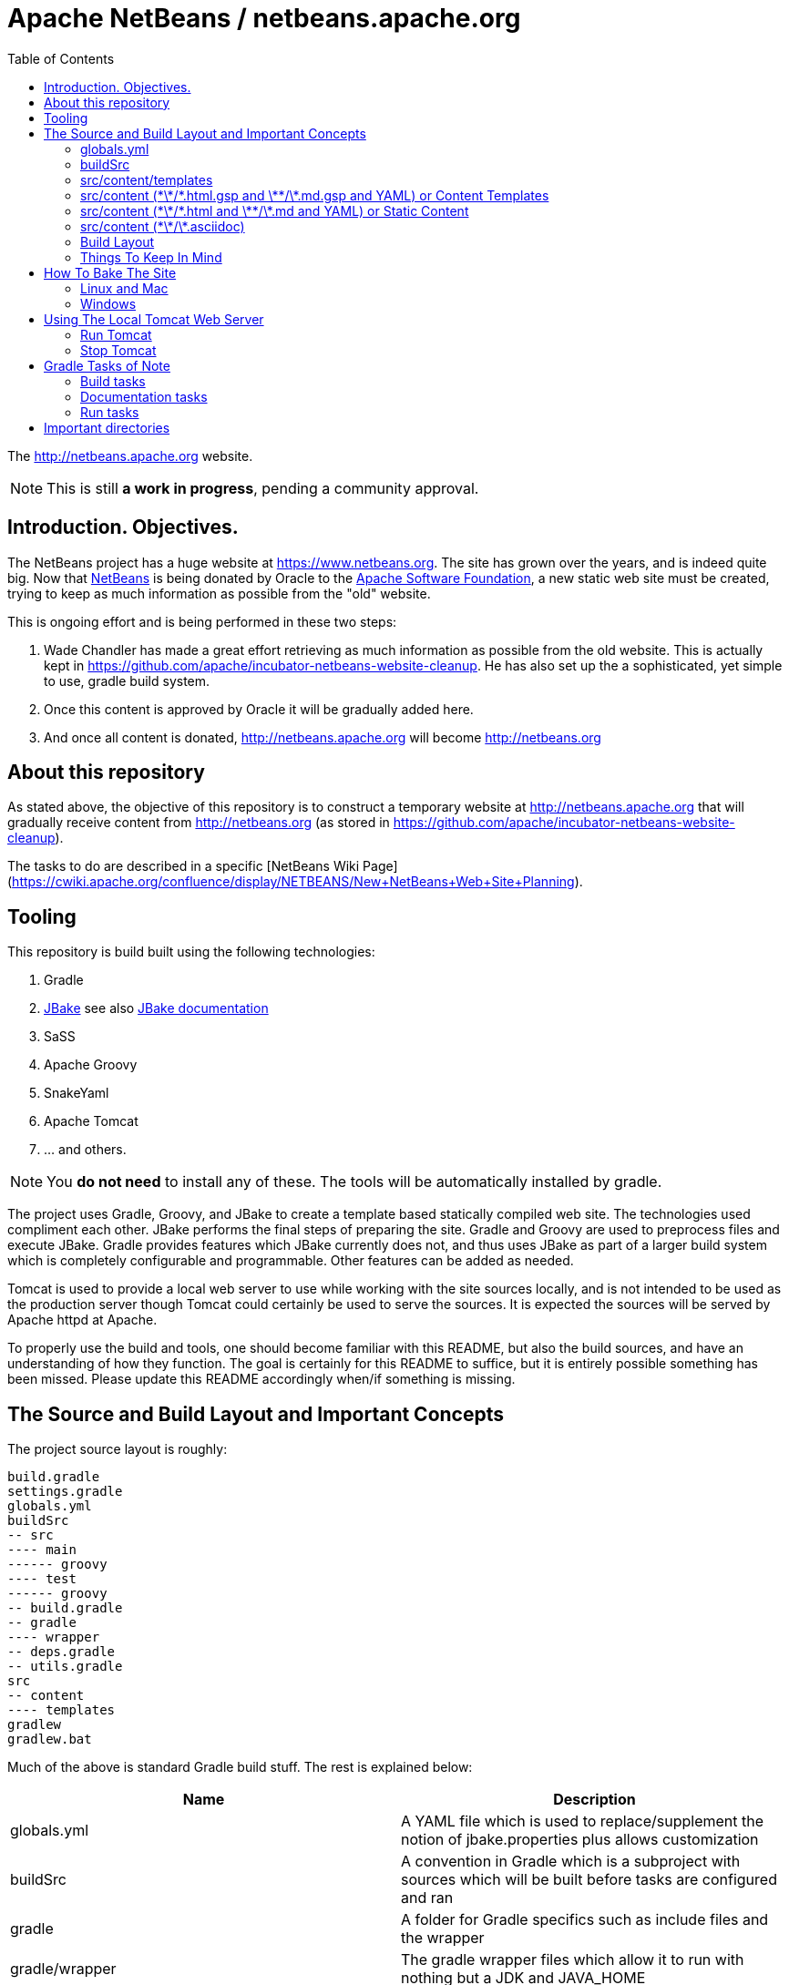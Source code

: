 = Apache NetBeans / netbeans.apache.org
:toc:

The http://netbeans.apache.org website.

NOTE: This is still *a work in progress*, pending a community approval.

== Introduction. Objectives.

The NetBeans project has a huge website at https://www.netbeans.org. The site
has grown over the years, and is indeed quite big. Now that
link:https://github.com/apache/incubator-netbeans[NetBeans] is being donated by
Oracle to the link:http://www.apache.org[Apache Software Foundation], a new static web site must be
created, trying to keep as much information as possible
from the "old" website.

This is ongoing effort and is being performed in these two steps:

1. Wade Chandler has made a great effort retrieving as much information as
   possible from the old website. This is actually kept in https://github.com/apache/incubator-netbeans-website-cleanup.
   He has also set up the a sophisticated, yet simple to use, gradle build system.
2. Once this content is approved by Oracle it will be gradually added here.
3. And once all content is donated, http://netbeans.apache.org will become http://netbeans.org

== About this repository

As stated above, the objective of this repository is to construct a temporary website at http://netbeans.apache.org
that will gradually receive content from http://netbeans.org (as stored in https://github.com/apache/incubator-netbeans-website-cleanup).

The tasks to do are described in a specific [NetBeans Wiki Page](https://cwiki.apache.org/confluence/display/NETBEANS/New+NetBeans+Web+Site+Planning).

== Tooling

This repository is build built using the following technologies:

. Gradle
. http://jbake.org/[JBake] see also http://jbake.org/docs/2.5.1/[JBake documentation]
. SaSS
. Apache Groovy
. SnakeYaml
. Apache Tomcat
. ... and others.

NOTE: You *do not need* to install any of these. The tools will be automatically installed by gradle.

The project uses Gradle, Groovy, and JBake to create a template based statically compiled web site.
The technologies used compliment each other. JBake performs the final steps of preparing the site.
Gradle and Groovy are used to preprocess files and execute JBake. Gradle provides features which JBake
currently does not, and thus uses JBake as part of a larger build system which is completely configurable
and programmable. Other features can be added as needed.

Tomcat is used to provide a local web server to use while working with the site sources locally,
and is not intended to be used as the production server though Tomcat could certainly be used
to serve the sources. It is expected the sources will be served by Apache httpd at Apache.

To properly use the build and tools, one should become familiar with this README, but also the build
sources, and have an understanding of how they function. The goal is certainly for this README to suffice,
but it is entirely possible something has been missed. Please update this README accordingly when/if
something is missing.

== The Source and Build Layout and Important Concepts

The project source layout is roughly:

----
build.gradle
settings.gradle
globals.yml
buildSrc
-- src
---- main
------ groovy
---- test
------ groovy
-- build.gradle
-- gradle
---- wrapper
-- deps.gradle
-- utils.gradle
src
-- content
---- templates
gradlew
gradlew.bat
----

Much of the above is standard Gradle build stuff. The rest is explained below:

[options="header"]
|===
|Name|Description


|globals.yml|A YAML file which is used to replace/supplement the notion of jbake.properties plus allows customization
|buildSrc|A convention in Gradle which is a subproject with sources which will be built before tasks are configured and ran
|gradle|A folder for Gradle specifics such as include files and the wrapper
|gradle/wrapper|The gradle wrapper files which allow it to run with nothing but a JDK and JAVA_HOME
|gradle/deps.gradle|A gradle script which defines variables and common dependencies used by the build
|gradle/utils.gradle|A gradle script which defines and maps various utilities the build uses
|src/content|The main content files top level sources directory
|src/content/templates|A folder for JBakes templates; this build uses Groovy templates
|===

=== globals.yml

JBake configuration can go here, but in some cases, the configuration is better
defined in the `jbake` configuration inside `build.gradle` as it can be calculated
by the Gradle build.

Global data or configuration can then be defined here. This data can be in complex
form, such as a YAML tree/map hierarchy, or it may be flat attributes. This
data is used both for JBake configuration, those common to JBake, and thus
accessible by the JBake templates, and is also accessible in pure object form
by the "content templates" (more on these later)

=== buildSrc

Gradle will build `buildSrc` as a project before configuring and executing the
rest of the build. Classes in this project can be used to do some very specific
things in the build. They can provide utilities or they can setup and run
an Apache Tomcat server (which they do).

=== src/content/templates

The JBake templates go here. This project specifically uses Groovy templates. These
should not be confused with "content templates" which is a concept to be described
later. 

These templates are executed by JBake at specific times as described in the
JBake documentation, and usually based on the `type` attribute from content metadata.

An example is `type: page` in content metadata which maps to the JBake template
`src/content/templates/page.gsp` 

The same is true for `type: post`, as it has a `post.gsp` file. Posts are
useful for a "blog like" area of the site where
news items may be kept etc.

For more information about the templates, and how to build one, see the
link:src/content/templates[templates] directory README.

=== src/content (\*\*/\*.html.gsp and \*\*/\*.md.gsp and YAML) or Content Templates

This build treats files ending in `.html.gsp` and `.md.gsp` specially. These files
will be preprocessed before JBake accesses them, and turned into `.html` and `.md`
files respectively. It is a build error to have such a file without a counterpart
file ending in `.html.gsp.yml` or `.md.gsp.yml` respectively.

The YAML file will be merged into the final file as the JBake metadata. The common
JBake metadata attributes defined in the documentation will be added to the top
of the files such as `title=Some Title` if in the YAML file exists the value
`title: Some Title`. The same is true for `type` such that `type: page` becomes
`type=page`. The common attributes along with the entirety of the YAML file will
be rolled up into a JSON attribute (as defined in the JBake documentation), and
will be named `metadata`.

The `tags` attribute is treated specially in the YAML file processing. It can be
a comma separated string value, or, it may be a YAML list of strings. This allows
for better layout of the metadata.

Custom metadata, such as `summary: Some longer page summary` will not be added
as top level attributes in the generated and merged content metadata, but will
instead be available in the JSON object `metadata` in the content. This is
accessible in JBake templates as `content.metadata`. Thus, to access `summary`,
one would write `content.metadata.summary`, and the YAML would look like:

----
type: page
status: published
summary: Some longer page summary
----

and the metadata prepended to the content file will look like (properties/attributes and JSON):

----
type=page
status=published
metadata={"type":"page","status":"published","summary":"Some longer page summary"}
~~~~~~
----

JBake can not currently separate the metadata from the content, and this setup
allows the metadata and the content to reside in separate files, and each file
to remain more pure or clean for its purpose.

Thus, if a file
exists `some-html.html.gsp` and a YAML file exists `some-html.html.gsp.yml`, the
`.yml` file will be merged with the resulting `.html` file, and JBake will
understand the result, and will use it when it "bakes" the site. The file
`some-html.html.gsp` will also be renamed to `some-html.html` during
preprocessing.

It is expected that content templates in this build will not have metadata
added directly to them, or the result will be undefined or may cause
errors in JBake.

The difference between "content templates" and "static content"
as defined below is the JBake information from the `global.yml`
configuration file can be accessed, and used to iterate over
logic, or to reference specific folders or information quite
similarly as JBake templates. The files may also have any logic
added to them which may be placed into a Groovy Server Page or
Simple Groovy Template. Thus is supports `<% %>` and `${ }`
notation. This does mean that JavaScript inline in these files
must be escaped accordingly as it will collide with Groovy syntax
at times, and thus is a good reason to keep JavaScript separated
into files, and not be inlined.

=== src/content (\*\*/\*.html and \*\*/\*.md and YAML) or Static Content

This build treats static content files ending in `.html` and `.md` similar
to the "Content Templates" except it does not process the content files as
Apache Groovy templates. It does however merge the `.html` or `.md` files
with a similarly named file ending in `.html.yml` and `.md.yml` in the
exact same way as this data is added to the "Content Templates". See
above for how those are transformed and merged. 

Thus, if a file
exists `some-html.html` and a YAML file exists `some-html.html.yml`, the
`.yml` file will be merged with the `.html` file, and JBake will understand
the result, and will use it when it "bakes" the site.

It is expected that
content files in this build will not have metadata added directly to them,
or the result will be undefined or may cause errors in JBake.

=== src/content (\*\*/\*.asciidoc)

This build also handles http://asciidoc.org[asciidoc] content. This content
is transformed to `.html` using http://asciidoctor.org/docs/asciidoctorj/[AsciidoctorJ].

All asciidoc files must define some JBake specific metadata like so (see http://jbake.org/docs/2.5.1/#metadata_header for details):

----
= Document title here
Jonathan Bullock
2013-10-17
:jbake-type: page
:jbake-tags: documentation, manual
:jbake-status: published
----

asciidoc documents may also define asciidoc metadata, such as `:toc:` or others. This metadata will be available
to jbake templates inside the `content` map. So, for instance, if the asciidoc contains this metadata:

----
= Document title here
Jonathan Bullock
2013-10-17
:jbake-type: page
:jbake-tags: documentation, manual
:jbake-status: published
:foo: bar
----

then the value of `foo` (i.e., `bar`) will be accessible in the template GSP file as `${content.foo}`.

=== Build Layout

During build, certain structures are setup in the `build` directory
of the main project. This directory should **never** be added to the
git repository, and is included in `.gitignore` file. The build
directories folders are described below. See `build.gradle` for
the technical details as to what files go where. It is extremely
important for the site "bake" or generation.

----
build
--bake
--bake-cache
--generated-bake
----assets
----content
----templates
--tomcat

----

[options="header"]
|===
|Name|Description

|bake|This is the finished product after JBake is run with the bake task
|bake-cache|This is where JBake caches its files to speed up the build; it is cleaned with the clean task
|generated-bake|This directories directories are generated from preprocessing tasks along with content; JBake uses this
|generated-bake/assets|Assets which are copied directly to bake from JBake into this structure such as scss->css
|generated-bake/content|Content files with prepended metadata go here; only those files should go here
|generated-bake/templates|JBake templates are copied here by preprocess tasks
|tomcat|This is the home directory of the tomcat process when run
|===

Specifics on the above may be added here if it is deemed more necessary.

=== Things To Keep In Mind

The various preprocess tasks move files into different areas
of the "Build Layout" from the "Source Layout". Those tasks
are responsible for copying or processing various discrete
file types. If something placed into the `src/content` structure
is not showing up where or as expected, `build.gradle` is
the place to look. Some items could be affected by variables
defined in `deps.gradle`, `utils.gradle`, or sources under
`buildSrc` as well, so keep this in mind.

== How To Bake The Site

There are multiple preprocess tasks in the build which setup the JBake data and structures. These structures
and data are setup in a way JBake understands and is configured in the build.

Run the following gradle build to preprocess content plus run JBake, and bake the web site:

=== Linux and Mac

`./gradlew preprocessContent bake`

or, simply

`./gradlew build`

=== Windows

`gradlew preprocessContent bake`

== Using The Local Tomcat Web Server

Once the server is running, the site can be baked or built multiple times, and the site can be
continually viewed in the browser.

=== Run Tomcat

From a separate terminal, change to the project directory, and run:

`./gradlew run`

This aspect of the build needs to be modified to allow the Tomcat
server to fork, and continue to exist independent of the Gradle
build. At the moment it consumes the shell/command line. This also
hogs a Gradle daemon.

=== Stop Tomcat

To stop the local Tomcat server, from a seperate terminal run:

`./gradlew stop`

or in the same one as `run` press `CONTROL-C`; hopefully this will
change in the future.

== Gradle Tasks of Note

=== Build tasks

. clean - deletes the build directory
. compileContentSass - compiles the projects SaSS files to the build directory.
. preprocessContent - runs all preprocess tasks to prepare for a bake
. preprocessContentAssets - pre-processes all .css, .js (not in the minimize list), images, etc from the content directory into the generated assets directory
. preprocessContentStatics - pre-processes all .html, .md, and possibly other files which have metadata/front matter in a side car file of the same name and extension with an extra .yml extension after that
. preprocessContentTemplates - pre-processes the *.gsp and *.gsp.yml files under content for baking as Groovy templates; edit global.yml to add data used in content other than YAML front matter
. preprocessTemplates - pre-processes the templates for JBake to use for baking

=== Documentation tasks

1. bake - bakes a jbake project; the final generator

=== Run tasks

1. run - runs the Tomcat server
2. stop - stops the Tomcat server


== Important directories

link:src/content[content]:: Main content
    - Different entries in asciidoc format.

link:src/content/assets[src/content/assets]:: CSS, images and Javascript files
    - link:src/content/assets:/css/[foundation *] : A copy of link:https://foundation.zurb.com/sites/download.html/[Foundation 6 for Sites] by Zurb. MIT License (see link:LICENSE-foundation[LICENSE-foundation]).
    - link:src/content/assets:/css/font-awesome.min.css[font-awesome.min.css] The link:https://github.com/FortAwesome/Font-Awesome[Font Awesome CSS]. MIT License (see https://github.com/FortAwesome/Font-Awesome#license).
    - link:src/content/assets:/fonts/[assets/fonts] The link:https://github.com/FortAwesome/Font-Awesome[Font Awesome Fonts]. Released under the link:[http://scripts.sil.org/OFL] SIL OFL 1.1 license.
    - link:src/content/assets:/images/[assets/images] Different images, such as the Apache NetBeans Logo and some background images.
    - link:src/content/assets:/css/netbeans.scss[netbeans.scss] : A simple SCSS file with some Foundation 6 modifications. 

link:src/content/templates[src/content/templates]:: Templates
    - link:src/content/templates/page.gsp[src/content/templates/page.gsp] A prototype page that includes the asciidoc's table of contents in an aside. May also include a 'hero' area and others.
    - link:src/content/templates/menu.gsp[src/content/templates/menu.gsp] A prototype menu bar (Foundation's top bar)
    - link:src/content/templates/head.gsp[src/content/templates/head.gsp] A prototype `<head>` tag that incorporates some of asciidoc's metadata (`keywords`, `description`, title).
    - link:src/content/templates/footer.gsp[src/content/templates/footer.gsp] A prototype `<footer>` tag with some ASF's required links.

build/bake:: The generated website.
    - This is a generated directory. 

